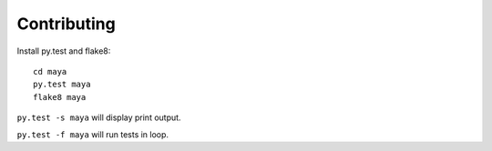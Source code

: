 ============
Contributing
============


Install py.test and flake8::

  cd maya
  py.test maya
  flake8 maya

``py.test -s maya`` will display print output.

``py.test -f maya`` will run tests in loop.

